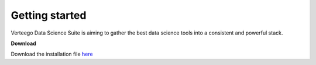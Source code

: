 ###############
Getting started
###############

Verteego Data Science Suite is aiming to gather the best data science tools into a consistent and powerful stack.

**Download**

Download the installation file `here <http://www.verteego.com>`_